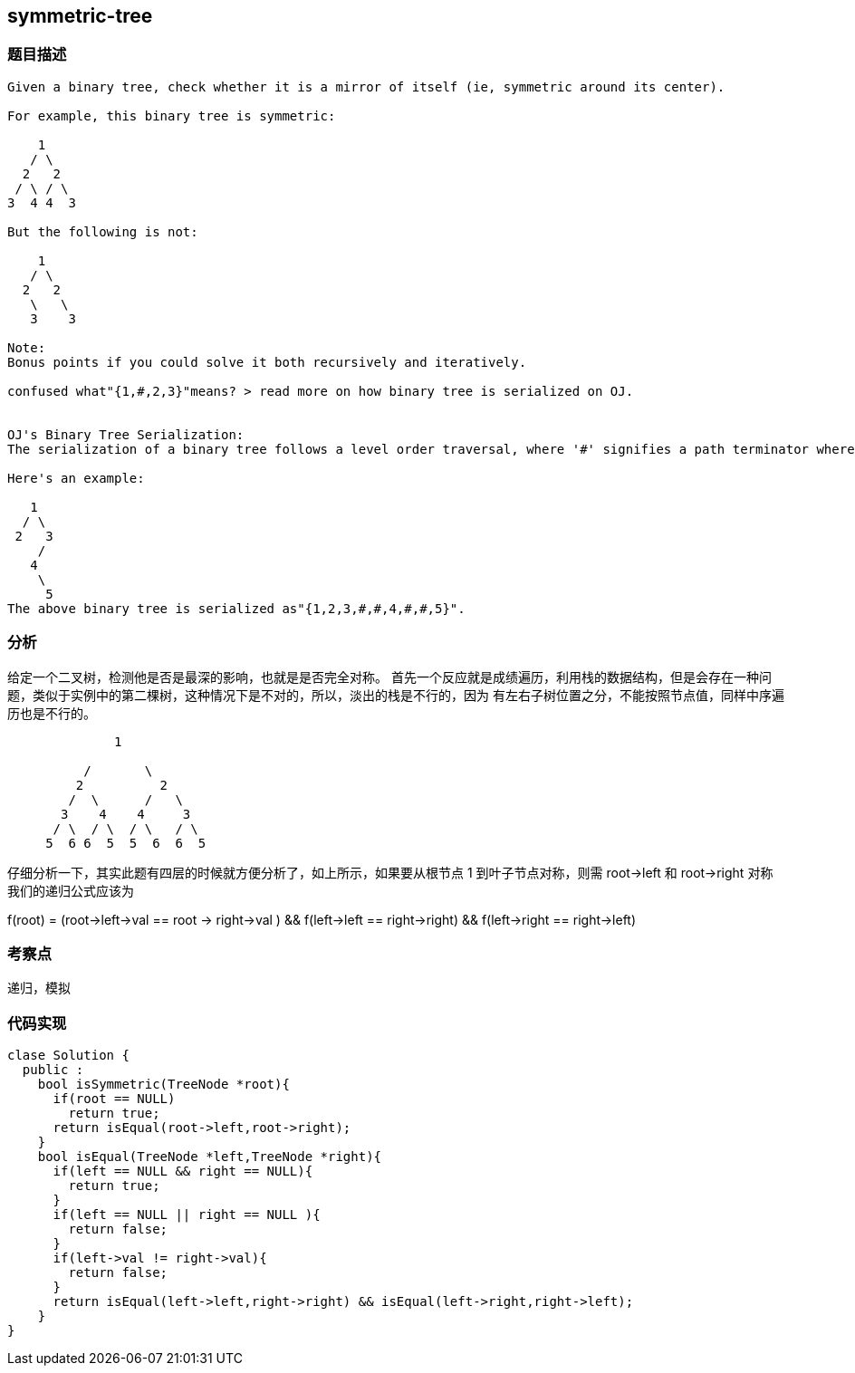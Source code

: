 == symmetric-tree
=== 题目描述
----
Given a binary tree, check whether it is a mirror of itself (ie, symmetric around its center).

For example, this binary tree is symmetric:

    1
   / \
  2   2
 / \ / \
3  4 4  3

But the following is not:

    1
   / \
  2   2
   \   \
   3    3

Note:
Bonus points if you could solve it both recursively and iteratively.

confused what"{1,#,2,3}"means? > read more on how binary tree is serialized on OJ.


OJ's Binary Tree Serialization:
The serialization of a binary tree follows a level order traversal, where '#' signifies a path terminator where no node exists below.

Here's an example:

   1
  / \
 2   3
    /
   4
    \
     5
The above binary tree is serialized as"{1,2,3,#,#,4,#,#,5}".

----

=== 分析
给定一个二叉树，检测他是否是最深的影响，也就是是否完全对称。
首先一个反应就是成绩遍历，利用栈的数据结构，但是会存在一种问题，类似于实例中的第二棵树，这种情况下是不对的，所以，淡出的栈是不行的，因为
有左右子树位置之分，不能按照节点值，同样中序遍历也是不行的。
----
              1

          /       \
         2          2
        /  \      /   \
       3    4    4     3
      / \  / \  / \   / \
     5  6 6  5  5  6  6  5
----
仔细分析一下，其实此题有四层的时候就方便分析了，如上所示，如果要从根节点 1 到叶子节点对称，则需 root->left 和 root->right 对称
我们的递归公式应该为

f(root) = (root->left->val == root -> right->val ) &&  f(left->left == right->right) && f(left->right == right->left)

=== 考察点

递归，模拟

=== 代码实现

----
clase Solution {
  public :
    bool isSymmetric(TreeNode *root){
      if(root == NULL)
        return true;
      return isEqual(root->left,root->right);
    }
    bool isEqual(TreeNode *left,TreeNode *right){
      if(left == NULL && right == NULL){
        return true;
      }
      if(left == NULL || right == NULL ){
        return false;
      }
      if(left->val != right->val){
        return false;
      }
      return isEqual(left->left,right->right) && isEqual(left->right,right->left);
    }
}
----
